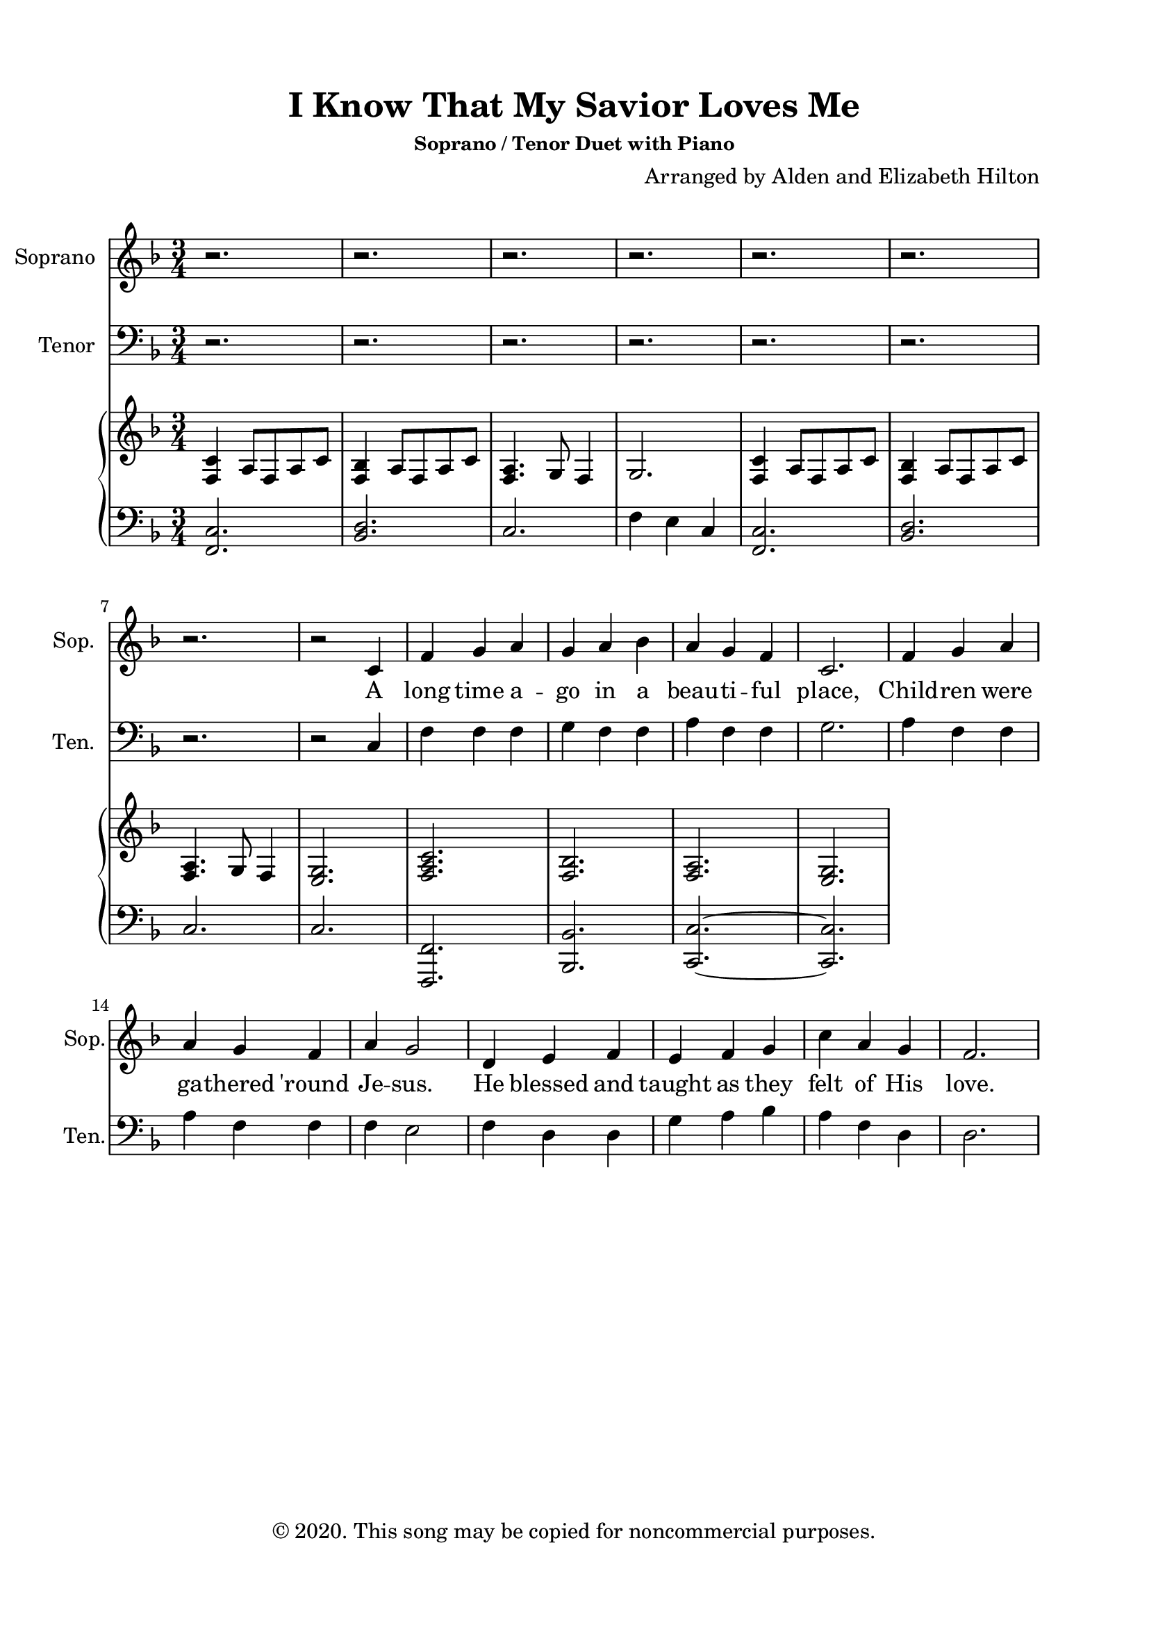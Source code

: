 \version "2.18.2"

\header {
  title = "I Know That My Savior Loves Me"
  subsubtitle = "Soprano / Tenor Duet with Piano"
  composer = "Arranged by Alden and Elizabeth Hilton"
  arranger = " "
  copyright = "© 2020. This song may be copied for noncommercial purposes."
  tagline = ""
}

\paper {
  indent = 0\cm
  top-margin = 15
  left-margin = 20
  right-margin = 20
  bottom-margin = 15
}

text = \lyricmode {
  A long time a -- go in a beau -- ti -- ful place, Child -- ren were ga -- thered 'round Je -- sus.
  He blessed and taught as they felt of His love.
  Each saw the tears on His face.
  The love that He felt for His lit -- tle ones I know He feels for me.
  I did not touch Him or sit on His knee,
  Yet, Jesus is real to me.
  I know He lives! I will follow faith -- ful -- ly.
  My heart I give to Him.
  I know that my Sav -- ior loves me.
  Now I am here in a beaut -- i --ful place, Learn -- ing the teach -- ings of Je -- sus.
  Par -- ents and teach -- ers will help guide the way, Light -- ing my path ev' -- ry day.
  Wrapped in the arms of my Sav -- ior's love, I feel His gen -- tle touch.
  Liv -- ing each day, I will fol -- low His way, Home to my Fa -- ther a -- bove.
  I know He lives!
  I will fol -- low faith -- ful -- ly.
  My heart I give to Him.
  I know that my Sav -- ior loves me.
  I know that my Sav -- ior loves me.
}

soprano = \relative c' {
  \clef treble
  \key f \major
  \time 3/4

  r2. |
  r |
  r |
  r |
  r |
  r |
  r |
  r2 c4 |
  f g a |
  g a bes | 
  a g f |
  c2. | 
  f4 g a |
  a g f |
  a g2 |
  d4 e f |
  e f g |
  c a g |
  f2. |
}

tenor = \relative c {
  \clef bass
  \key f \major
  \time 3/4
    r2. |
  r |
  r |
  r |
  r |
  r |
  r |
  r2 c4 |
  f f f | %c' c bes |
  g f f | % bes c c | 
  a f f | %c bes a |
  g2. |
  a4 f f | %bes4 bes c |
  a f f | %c bes a |
  f e2 | %c c2 |
  f4 d d |
  g a bes |
  a f d |
  d2.
}

right = \relative c {
  \clef treble
  \key f \major
  \time 3/4

  <f c'>4 a8 f a c | 
  <f, bes>4 a8 f a c | 
  <f, a>4. g8 f4 | 
  g2. | 
  <f c'>4 a8 f a c | 
  <f, bes>4 a8 f a c | 
  <f, a>4. g8 f4 | 
  <e g>2. |
  <f a c> |
  <f bes> |
  <f a> |
  <e g> |
}

left = \relative c, {
  \clef bass
  \key f \major
  \time 3/4
  <f c'>2. |
  <bes d> | 
  c |
  f4 e c |
  <f, c'>2. |
  <bes d> | 
  c |
  c |
  <f,, f'> |
  <bes bes'>
  <c c'>~ |
  <c c'> |
}

\score {
  <<
    \new Staff \with {
      instrumentName = #"Soprano"
      shortInstrumentName = #"Sop."
    }
    <<
      \new Voice = "soprano" { \soprano }
    >>
    \new Lyrics \lyricsto soprano \text

    \new Staff \with {
      instrumentName = #"Tenor"
      shortInstrumentName = #"Ten."
    }
    <<
      \new Voice = "tenor" { \tenor }
    >>

    % \new Voice = "tenor" { \tenor }
    % \new Staff <<
    %   \new Voice = "soprano" { \soprano }
    %   \new Voice = "tenor" { \tenor }
    % >>

    % \new Lyrics \lyricsto soprano \text
    % \new Voice = ""
    \new PianoStaff <<
    \new Staff \with {printPartCombineTexts = ##f } \right 
    \new Staff \left
    >>
  >>
  \layout { }
  \midi { \tempo 4 = 120 }
}